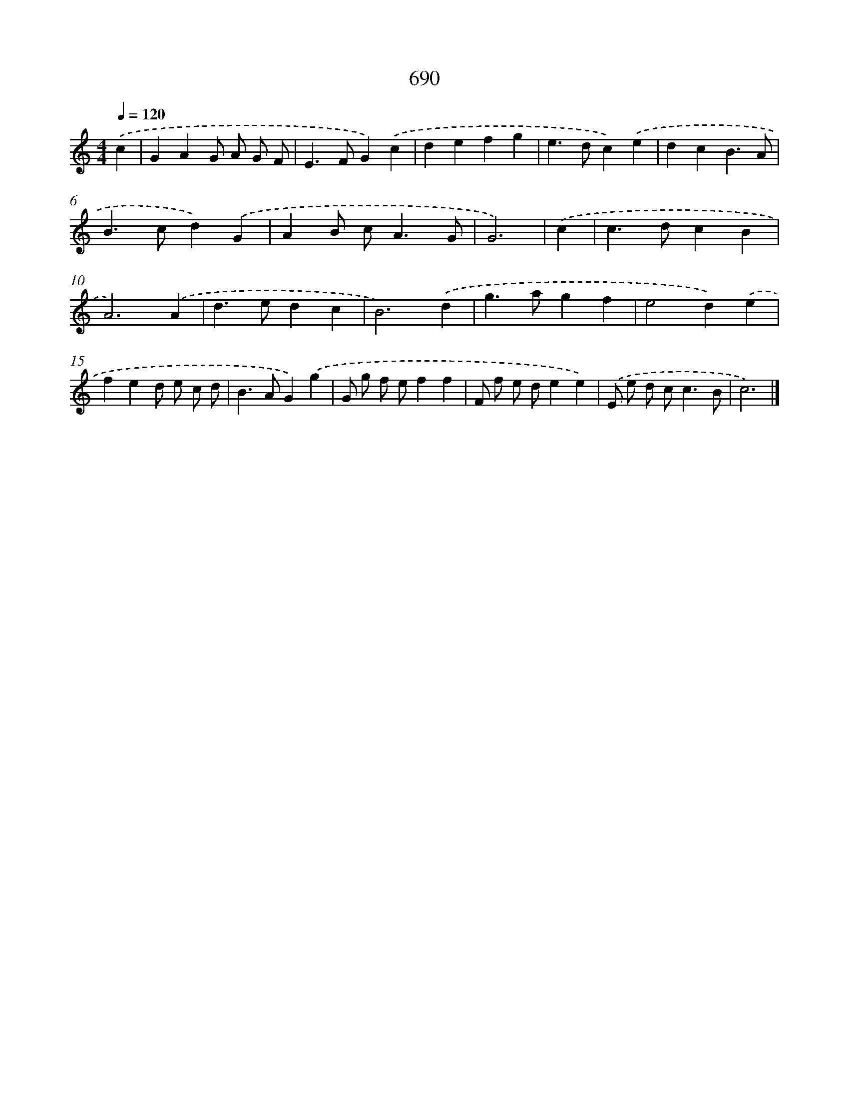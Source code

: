 X: 8443
T: 690
%%abc-version 2.0
%%abcx-abcm2ps-target-version 5.9.1 (29 Sep 2008)
%%abc-creator hum2abc beta
%%abcx-conversion-date 2018/11/01 14:36:47
%%humdrum-veritas 2704541803
%%humdrum-veritas-data 238479452
%%continueall 1
%%barnumbers 0
L: 1/4
M: 4/4
Q: 1/4=120
K: C clef=treble
.('c [I:setbarnb 1]|
GAG/ A/ G/ F/ |
E>FG).('c |
defg |
e>dc).('e |
dcB3/A/ |
B>cd).('G |
AB/ c<AG/ |
G3) |
.('c [I:setbarnb 9]|
c>dcB |
A3).('A |
d>edc |
B3).('d |
g>agf |
e2d).('e |
fed/ e/ c/ d/ |
B>AG).('g |
G/ g/ f/ e/ff |
F/ f/ e/ d/ee) |
.('E/ e/ d/ c<cB/ |
c3) |]
